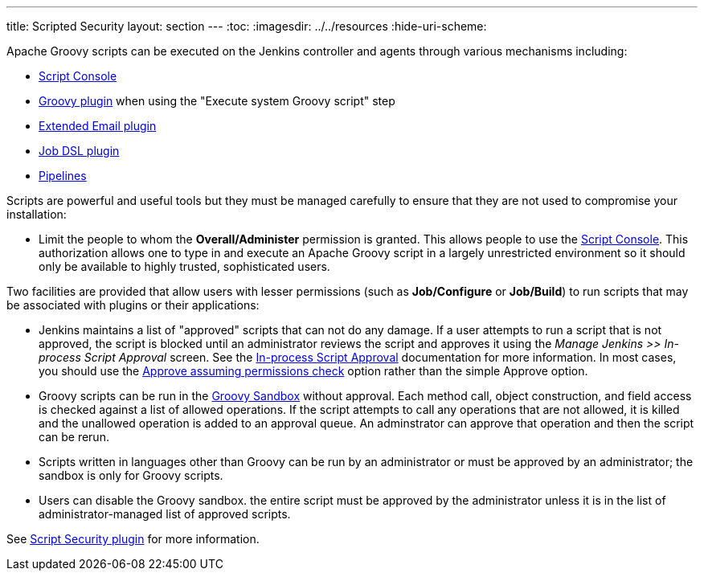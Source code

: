 ---
title: Scripted Security
layout: section
---
ifdef::backend-html5[]
:toc:
ifdef::env-github[:imagesdir: ../resources]
ifndef::env-github[:imagesdir: ../../resources]
:hide-uri-scheme:
endif::[]

Apache Groovy scripts can be executed on the Jenkins controller and agents through various mechanisms including:

* link:/doc/book/managing/script-console/[Script Console]
* link:https://plugins.jenkins.io/groovy/[Groovy plugin] 
when using the "Execute system Groovy script" step
* link:https://plugins.jenkins.io/email-ext/[Extended Email plugin]
* link:https://plugins.jenkins.io/groovy/[Job DSL plugin]
* link:https://www.jenkins.io/doc/book/pipeline/[Pipelines]

Scripts are powerful and useful tools but they must be managed carefully
to ensure that they are not used to compromise your installation:

* Limit the people to whom the *Overall/Administer* permission is granted.
This allows people to use the
link:/doc/book/managing/script-console/[Script Console].
This authorization allows one to type in and execute an Apache Groovy script
in a largely unrestricted environment
so it should only be available to highly trusted, sophisticated users.


Two facilities are provided that  allow users with lesser permissions
(such as *Job/Configure* or *Job/Build*) to run scripts that may be associated with plugins or their applications:

* Jenkins maintains a list of "approved" scripts that can not do any damage.
If a user attempts to run a script that is not approved,
the script is blocked until an administrator reviews the script and approves it
using the _Manage Jenkins >> In-process Script Approval_ screen.
See the link:/doc/book/managing/script-approval/[In-process Script Approval] documentation for more information.
In most cases, you should use the
link:http://localhost:4242/doc/book/managing/script-approval/#approve-assuming-permissions-check[Approve assuming permissions check] option rather than the simple Approve option.

* Groovy scripts can be run in the
link:/doc/book/managing/script-approval/#groovy-sandbox[Groovy Sandbox] without approval.
Each method call, object construction, and field access is checked against a list of allowed operations.
If the script attempts to call any operations that are not allowed,
it is killed and the unallowed operation is added to an approval queue.
An adminstrator can approve that operation and then the script can be rerun.

* Scripts written in languages other than Groovy can be run by an administrator
or must be approved by an administrator;
the sandbox is only for Groovy scripts.

* Users can disable the Groovy sandbox.
the entire script must be approved by the administrator unless it is in the list of administrator-managed list of approved scripts.

////
This is an alternative to the preceding bullet item.
I am guessing that the documenttion reflects the current reality.

* You should never disable the sandbox. If you disable the sandbox, a Scripted Pipeline (or a `script` step in a Declarative Pipelin) has unfettered access to Jenkins inernal objects.
For a light-hearted explanation about how dangerous this can be, see
link:https://brokenco.de/2017/08/03/donut-disable-groovy-sandbox.html[Do not disable Groovy Sandbox].
////

See link:https://plugins.jenkins.io/script-security/[Script Security plugin]
for more information.

